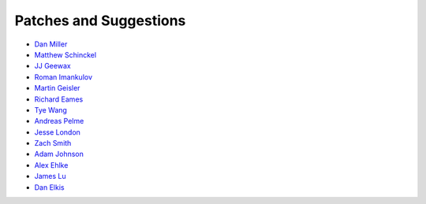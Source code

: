 Patches and Suggestions
```````````````````````

- `Dan Miller <https://github.com/dnmiller>`_
- `Matthew Schinckel <https://github.com/schinckel>`_
- `JJ Geewax <https://github.com/jgeewax>`_
- `Roman Imankulov <https://github.com/imankulov>`_
- `Martin Geisler <https://github.com/mgeisler>`_
- `Richard Eames <https://github.com/Naddiseo>`_
- `Tye Wang <https://github.com/tyewang>`_
- `Andreas Pelme <https://github.com/pelme>`_
- `Jesse London <https://github.com/jesteria>`_
- `Zach Smith <https://github.com/zmsmith>`_
- `Adam Johnson <https://github.com/adamchainz>`_
- `Alex Ehlke <https://github.com/aehlke>`_
- `James Lu <github.com/CrazyPython>`_
- `Dan Elkis <github.com/rinslow>`_
